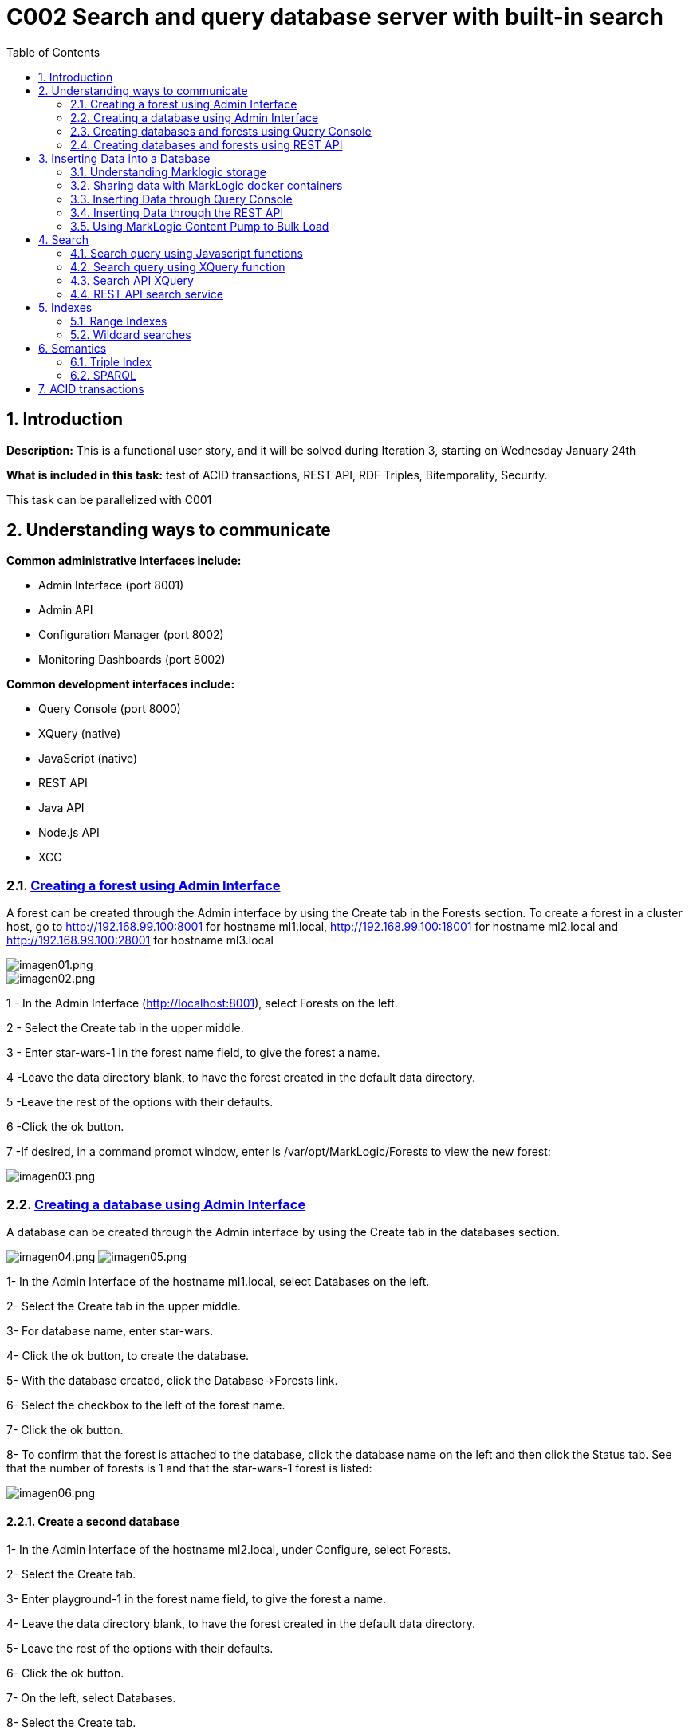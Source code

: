 :toc: macro
:numbered:


= C002 Search and query database server with built-in search

toc::[]

== Introduction

*Description:* This is a functional user story, and it will be solved during Iteration 3,
   starting on Wednesday January 24th

*What is included in this task:* test of ACID transactions, REST API, RDF Triples, Bitemporality, Security.

This task can be parallelized with C001

== Understanding ways to communicate

*Common administrative interfaces include:*

* Admin Interface (port 8001)
* Admin API
* Configuration Manager (port 8002)
* Monitoring Dashboards (port 8002)

*Common development interfaces include:*

* Query Console (port 8000)
* XQuery (native)
* JavaScript (native)
* REST API
* Java API
* Node.js API
* XCC

=== http://docs.marklogic.com/guide/admin/forests[Creating a forest using Admin Interface]

A forest can be created through the Admin interface by using the Create tab in the Forests section.
To create a forest in a cluster host, go to
http://192.168.99.100:8001 for hostname ml1.local,
http://192.168.99.100:18001 for hostname ml2.local
and
http://192.168.99.100:28001 for hostname ml3.local

image::imagenes/C002_images/imagen01.png[imagen01.png]
image::imagenes/C002_images/imagen02.png[imagen02.png]

1 - In the Admin Interface (http://localhost:8001), select Forests on the left.

2 - Select the Create tab in the upper middle.

3 - Enter star-wars-1 in the forest name field, to give the forest a name.

4 -Leave the data directory blank, to have the forest created in the default data directory.

5 -Leave the rest of the options with their defaults.

6 -Click the ok button.

7 -If desired, in a command prompt window, enter ls /var/opt/MarkLogic/Forests to view the new forest:

image:imagenes/C002_images/imagen03.png[imagen03.png]

=== http://docs.marklogic.com/guide/admin/databases[Creating a database using Admin Interface]

A database can be created through the Admin interface by using the Create tab in the databases section.

image:imagenes/C002_images/imagen04.png[imagen04.png]
image:imagenes/C002_images/imagen05.png[imagen05.png]

1- In the Admin Interface of the hostname ml1.local, select Databases on the left.

2- Select the Create tab in the upper middle.

3- For database name, enter star-wars.

4- Click the ok button, to create the database.

5- With the database created, click the Database->Forests link.

6- Select the checkbox to the left of the forest name.

7- Click the ok button.

8- To confirm that the forest is attached to the database, click the database name on the left and then click the Status tab.
    See that the number of forests is 1 and that the star-wars-1 forest is listed:

image:imagenes/C002_images/imagen06.png[imagen06.png]


==== Create a second database

1- In the Admin Interface of the hostname ml2.local, under Configure, select Forests.

2- Select the Create tab.

3- Enter playground-1 in the forest name field, to give the forest a name.

4- Leave the data directory blank, to have the forest created in the default data directory.

5- Leave the rest of the options with their defaults.

6- Click the ok button.

7- On the left, select Databases.

8- Select the Create tab.

9- For database name, enter playground.

10- Click the ok button, to create the database.

11- With the database created, click the Database->Forests link.

12- Select the checkbox to the left of playground-1.

13- Click the ok button.

14- To confirm that the forest is attached to the database, click the database name on the left and then click the Status tab.
    See that the number of forests is 1 and that the playground-1 forest is listed:

image:imagenes/C002_images/imagen07.png[imagen07.png]


=== http://docs.marklogic.com/guide/qconsole[Creating databases and forests using Query Console]

Query Console is a web-based MarkLogic interface, available at port 8000(ml1.local),18000(ml2.local) and 28000(ml3.local) respectively, that allows you to execute JavaScript or XQuery expressions in MarkLogic.

1- Go to http://192.168.99.100:28000
2- See that you are viewing Query Console
image:imagenes/C002_images/imagen08.png[imagen08.png]
3- In the Content Source drop-down list, view the list of databases that already exist (playground was created on ml2.local)
ce
image:imagenes/C002_images/imagen09.png[imagen09.png]
4- In the Query Type drop-down list, notice the query languages:

image:imagenes/C002_images/imagen11.png[imagen08.png]

5- Now, use the admin API to define a forest named top-songs-1, a databases named top-songs, and then attaches the forest to the database.
Write this Javascript code in the query console:

    var admin = require('/MarkLogic/admin.xqy');

    var forestConfig = admin.getConfiguration();
    forestConfig = admin.forestCreate(forestConfig, 'top-songs-1', xdmp.host(), '', '', '');
    admin.saveConfiguration(forestConfig);

    var dbConfig = admin.getConfiguration();
    dbConfig = admin.databaseCreate(dbConfig, 'top-songs', xdmp.database('Security'), xdmp.database('Schemas'));
    admin.saveConfiguration(dbConfig);

    var forestAttachConfig = admin.getConfiguration();
    forestAttachConfig = admin.databaseAttachForest(forestAttachConfig, xdmp.database('top-songs'), xdmp.forest('top-songs-1'));
    admin.saveConfiguration(forestAttachConfig);

6- In Query Console, check that you have JavaScript selected as the Query Type.

image:imagenes/C002_images/imagen10.png[imagen10.png]

7- Realize that, for this code (which is defining a new database), the database selected in the Content Source list is irrelevant.

8- Click the Run button, to execute the code.

9- Realize that the return message of your query response was empty is expected, because you did not retrieve any documents from the selected database.

10- Reload the browser page (F5)

11- Look in the Content Source list to see that the top-songs database now appears in the list:

image:imagenes/C002_images/imagen12.png[imagen12.png]


=== http://docs.marklogic.com/guide/rest-dev[Creating databases and forests using REST API]

The REST Client API provides a set of RESTful services for creating, updating, retrieving, deleting and query documents and metadata.
You can use the REST Client API to work with XML, JSON, text, and binary documents.

REST API client applications interact with MarkLogic Server through a REST API instance, a specially configured HTTP App Server. Each REST API instance is intended to service a single content database and client application.

To sending HTTP request you can use curl or equivalent:

1- To create a new REST instance, send a POST request to the /rest-apis service on port 8002(ml1.local) with a URL of the form "http://host:8002/version/rest-apis":

    http://192.168.99.100:8002/v1/rest-apis

2- The POST body should contain instance configuration information in XML or JSON. Setting the HTTP content-type header to "application/xml" or "application/json" to indicate the content format.
The configuration data must specify at least a name for the instance. Optionally, you can specify additional instance properties such as a group name, database name, modules database name, and port.

Create the instance content (rest_api.json):

    {
      "rest-api": {
        "name": "8060-patents",
        "database": "patents",
        "port": "8060",
        "forests-per-host": 1
      }
    }

3- Create the instance and database "patents" with 1 forest/host by sending a POST request to /rest/apis on port 8002:

    curl --anyauth --user marklogic:marklogic -X POST -d@"rest_api/rest_api.json" -i -H "Content-type: application/json" http://192.168.99.100:8002/v1/rest-apis

4- Execute the curl instance in a command prompt.
5- After a few seconds, see that the response says HTTP/1.1 201 Created:

  HTTP/1.1 401 Unauthorized
  Server: MarkLogic
  WWW-Authenticate: Digest realm="public", qop="auth", nonce="35dcdb3dead88e:o4nMbo5VpcN9XD7Z2n+RNA==", opaque="130674700aba9d6e"
  Content-Type: text/html; charset=utf-8
  Content-Length: 209
  Connection: Keep-Alive
  Keep-Alive: timeout=5

  HTTP/1.1 201 Created
  Server: MarkLogic
  Content-Length: 0
  Connection: Keep-Alive
  Keep-Alive: timeout=5

6- Now, in the Admin Interface, click the Configure link on the left, to be able to see the "patents" databases listed under Databases, the patents-1 forest listed under Forests, and the 8060-patents application server listed under App Servers:

image:imagenes/C002_images/imagen13.png[imagen13.png]

== Inserting Data into a Database

=== Understanding Marklogic storage

==== Storage Data

Data is stored in MarkLogic as a document. This data model is extremely beneficial for loading content as-is, with no schema required.

Document formats supported are JSON, XML, RDF, text, and binary.

Documents in other formats (e.g. PDF, Word, Excel, PowerPoint, and HTML) can be converted to XML or JSON using MarkLogic's conversion functions.

JSON document example:

    {
    "recipe":
      {
        "name": "tofu soup",
        "ingredients": ["tofu block", "carrots", "mushrooms", "green onions", "coconut milk"],
        "directions":
         {
           "preparation": "Chop ingredients into medium-size cubes.",
           "cooking":
           {
             "step1": "In a large pot, combine all ingredients.",
             "step2": "Cook on medium heat for 45 minutes."
           }
         }
      }
    }

==== URI
To be able to address any given document in a MarkLogic database, each document has a unique URI (Uniform Resource Identifier). For example, the following URI might be used for the document illustrated above:

    /recipes/tofu-soup.json

The URI is a string that is defined when a document is being loaded. It is common to put some thought into the URI that you will assign to each of your documents, as any directories in a URI can be used to retrieve documents from the database.

The URI does not refer to the physical location of a document in the database, but rather, provides a unique name for retrieving the document.

If another document is inserted at the same URI, it will replace the previous one.

==== Organizing Documents
Documents can be organized in a database via any directories in the path of a URI and/or via collections.

Specifying directories in the URI of a document provides a way to reference groups of documents in a database based on their URIs.

Example JavaScript reference to documents in a recipes directory:

    xdmp.directory("/recipes/")

Specifying collections for a document provides a way to tag a document with no regard for its URI.

Example collection assignment:

    xdmp.documentAddCollections("/recipes/tofu-soup.json", "vegetarian")

Example JavaScript to reference the documents in a collection named vegetarian:

    fn.collection("vegetarian")

A document can belong to more than one collection.

==== http://docs.marklogic.com/guide/ingestion[Loading Content Into MarkLogic Server]

There are many ways to insert documents into a MarkLogic database. Ways include:

* MarkLogic Content Pump
* REST API
* Java API
* Node.js API
* XCC
* XQuery functions
* JavaScript functions
* WebDAV
* MarkLogic Connector for Hadoop
* Content Processing Framework

=== Sharing data with MarkLogic docker containers
First of all, data files must be loaded to Marklogic containers. For it, use 'docker cp' command
to copy data from the default docker machine to the Marklogic containers. From default machine commnand line execute:

    docker@default:/c/Users/apastorr/MarkLogicDockerLab$ docker cp data/ ml1.local:/tmp

Now, check if data folder have been copied to /tmp in ml1.local container.

    docker@default:/c/Users/apastorr/MarkLogicDockerLab$ docker exec -it ml1.local b
    ash
    [root@ml1 /]# ls
    anaconda-post.log  dev  home  lib64  mnt  proc  run   srv  tmp  var
    bin                etc  lib   media  opt  root  sbin  sys  usr
    [root@ml1 /]# cd tmp
    [root@ml1 tmp]# ls
    data  ks-script-Rl3Umm  yum.log
    [root@ml1 tmp]#

Make the same with the others Marklogic containers.

=== Inserting Data through Query Console
Query Console can be used to insert documents into a MarkLogic database via JavaScript or XQuery.

*Inserting via Javascript*:

* The *xdmp.documentInsert()* function is commonly used to define a new document as it is being written to a database.
* The *xdmp.documentLoad()* function is commonly used to load a document that already exists, such as for loading a document from the file system.

*Inserting via XQuery*:

* The *xdmp:document-insert()* function is commonly used to define a new document as it is being written to a database.
* The *xdmp:document-load()* function is commonly used to load a document that already exists, such as for loading a document from the file system.

==== Load data in top-songs database:*

1. In a browser, navigate to Query Console, for example Query Console to ml1.local host(http://192.168.99.100:8000/qconsole/)

2. Click the + button to create a new tab.Select top-songs for the database, and JavaScript as the Query Type.
3. Enter the following javascript code:

    declareUpdate();
    xdmp.documentLoad('/tmp/data/top-songs_data/songs/The-Doors+Light-My-Fire.xml')

4. With the top-songs database selected as the content source, press Run.
5. With the top-songs database still selected, click the Explore button.

image:imagenes/C002_images/imagen14.png[imagen14.png]

6. Modify the JavaScript expression to specify a custom URI and run:

    declareUpdate();
    xdmp.documentLoad('/tmp/data/top-songs_data/songs/The-Doors+Light-My-Fire.xml', {'uri': '/songs/The-Doors+Light-My-Fire.xml'})

7. Press the Explore button.See that the new document has a URI of /songs/The-Doors+Light-My-Fire.xml:

image:imagenes/C002_images/imagen15.png[imagen15.png]

8. Add a new tab and run the following, to delete the old document (can copy from unit05/ex03e.txt):

    declareUpdate();
    xdmp.documentDelete('/tmp/data/top-songs_data/songs/The-Doors+Light-My-Fire.xml')

9. Press the Explore button, to see that the document has been deleted:

image:imagenes/C002_images/imagen16.png[imagen16.png]

10. Load all of the top-songs documents from the file system, specifying custom URIs:

    declareUpdate();
    var pathToSongDocs = '/tmp/data/top-songs_data/songs';
    var pathToImages = '/tmp/data/top-songs_data/images';
    var xmlDocs = xdmp.filesystemDirectory(pathToSongDocs);
    var binaryDocs = xdmp.filesystemDirectory(pathToImages);
    xmlDocs.forEach(function(doc) {
      xdmp.documentLoad(doc.pathname, {'uri': '/songs/' + doc.filename})
    });
    binaryDocs.forEach(function(doc) {
      xdmp.documentLoad(doc.pathname, {'uri': '/images/' + doc.filename})
    });

image:imagenes/C002_images/imagen17.png[imagen17.png]

=== Inserting Data through the REST API
Documents can be written to a MarkLogic database through the REST API by using the REST API documents service. Specifically, a PUT can be used to specify the URI and content for a document.

*Writing an XML Document*

An XML document can written to a MarkLogic database through a REST API instance by setting the content type to be application/xml, providing the XML, and, optionally, specifying a URI for the document being inserted.

    curl --anyauth --user admin:admin -X PUT -i -H "Content-Type: application/xml" -d "<patent><title>Waterski drone</title><inventor>Ruth</inventor><description>Amazingly small but powerful drone for waterskiing without a boat</description></patent>" "http://localhost:8060/v1/documents?uri=/patents/waterski_drone.xml"

*Writing an JSON Document*

JSON document can written to a MarkLogic database through a REST API instance by setting the content type to be application/json, providing the JSON, and, optionally, specifying a URI for the document being inserted.

    curl --anyauth --user admin:admin -X PUT -i -H "Content-Type: application/json" -d '{"patent": {"title": "Waterski drone", "inventor": "Ruth", "description": "Amazingly small but powerful drone for waterskiing without a boat"}}' "http://localhost:8060/v1/documents?uri=/patents/waterski_drone.json"

*Inserting a Document from the File System*

A document on the file system can be inserted into a MarkLogic database through a REST API instance through the use of the -T option, specifying the location of the file on the file system, and, optionally, specifying a URI for the document being inserted.

    curl --anyauth --user admin:admin -X PUT -i -H "Content-Type: application/json" -T Desktop/mls-fundamentals/unit05/patents_data/airless_diving.json "http://localhost:8060/v1/documents?uri=/patents/airless_diving.json"

*Accesing a Document*

To access a document through the REST API, its URI can be referenced with a GET.

    curl --anyauth --user admin:admin -X GET "http://localhost:8060/v1/documents?uri=/patents/airless_diving.json"



=== https://docs.marklogic.com/guide/mlcp[Using MarkLogic Content Pump to Bulk Load]

==== https://docs.marklogic.com/guide/mlcp/install[Installation]

*Installing mlcp on ml1.local host:*

0) Enter to ssh ml1.local host

    docker exec -it ml1.local bash

1) Download mlcp from http://developer.marklogic.com/products/mlcp
2) Unzip mlcp-Hadoop2-1.3-2-bin.zip
3) Put the mlcp bin directory on your path

    export PATH=${PATH}:/tmp/mlcp-Hadoop2-1.3-2/bin

4) If you plan to use mlcp in distributed mode, you must have a Hadoop installation and must configure your environment so mlcp can find your Hadoop installation:
    https://docs.marklogic.com/guide/mlcp/install#id_90074

image:imagenes/C002_images/imagen18.png[imagen18.png]

==== Local mode

*Use mlcp to bulk load documents into the star-wars database*

1) Set up an XDBC server so that MLCP will be able to communicate with the star-wars database:

    In the Admin Interface (http://localhost:8001), select Configure - Groups - Default - App Servers.

    Select the Create XDBC tab.

    For xdbc server name, enter 8070-star-wars.

    For root, enter /.

    For port, enter 8070.

    For modules, leave (file system) selected.

    For database, select star-wars.

    Click the ok button.

    Click the Configure link (far left), to see the new XDBC server listed on the summary page:

2) Use mlcp command in ml1.local host to load documents into the star-wars databse:

    mlcp.sh import -mode local -host 192.168.99.100 -port 8070 -username marklogic -password marklogic -input_file_path /tmp/data/star-wars_data -output_uri_replace "tmp/data/star-wars_data/data,'character',/tmp/data/star-wars_data/images,'image'"

3) See that the commnad ran succesfully, loading 51 documents:

image:imagenes/C002_images/imagen19.png[imagen19.png]

4) In Query Console, select the star-wars database and click the explore button to see all documents:

image:imagenes/C002_images/imagen20.png[imagen20.png]

==== Distributed mode (in COO1 Hadoop task)

== http://docs.marklogic.com/guide/search-dev.pdf[Search]

=== http://docs.marklogic.com/js/cts/constructors[Search query using Javascript functions]

In query console, select patents database and query type javascript

1) Simple word search

    cts.search("small")

image:imagenes/C002_images/imagen21.png[imagen21.png]

2) Json property word search

    cts.search(cts.jsonPropertyWordQuery("inventor","ruth"))

image:imagenes/C002_images/imagen22.png[imagen22.png]

3) Returns a query specifying the set difference of the matches specified by two sub-queries

    cts.search(cts.andNotQuery(
          cts.wordQuery("small"),
          cts.wordQuery("drone")))

image:imagenes/C002_images/imagen23.png[imagen23.png]

4) Returns a query specifying the intersection of the matches specified by the sub-queries.

    cts.search(cts.andQuery(["small",
      cts.directoryQuery("/patents/", "1")]))

image:imagenes/C002_images/imagen24.png[imagen24.png]

5) Search document by URIs

    cts.search(cts.documentQuery("/patents/airless_diving.json"))

=== http://docs.marklogic.com/cts.documentQuery[Search query using XQuery function]

1. Simple word search

    cts:search(fn:doc(), "diving")

2. Json property word search

    cts:search(fn:doc(), cts:json-property-word-query("inventor", "tamas"))

3. Find docments on directory

    cts:search(fn:doc(), cts:directory-query("/patents/"))

4. Boosting relevance score with a second query relevance (the first 10)

    cts:search(fn:collection(),
           cts:boost-query(cts:word-query("small"),
                           cts:word-query("drone", (), 10.0)
           )
         )

=== http://docs.marklogic.com/cts/constructors[Search API XQuery]

1. Import search api module

    import module namespace search = "http://marklogic.com/appservices/search" at "/MarkLogic/appservices/search/search.xqy";
    search:search("small")


2. Realize that the result could be used by application code to display the number of documents returned, as well as highlighting and snippets for the matches.

image:imagenes/C002_images/imagen25.png[imagen25.png]

=== http://docs.marklogic.com/REST/client/search[REST API search service]

1. Simple word search

    curl --anyauth --user marklogic:marklogic -X GET "http://192.1
    68.99.100:8060/v1/search?q=diving"

image:imagenes/C002_images/imagen26.png[imagen26.png]

== https://docs.marklogic.com/guide/concepts/indexing[Indexes]
Marklogic provides baseline indexing of the words and structure of every document that gets loaded. As a document gets loaded into MarkLogic database, Marklogic creates an index of all os the words in the document, as well as the structure of the document.

Along with the baseline indexing of a document's words and structure, additional indexes can be defined for a database, to speed up the performance of an application. Which indexes would help the performance of a given application depend on the application itself.
In addition, some MarkLogic search features, such facets and semantics, require that supporting indexes exist.

In general, the cost of supporting additional indexes is increased disk space and document load times. As more and more indexes are maintained, search performance increases and document load speed decreases.

=== Range Indexes
Range indexes enable you to add search conditions based on inequalities (for example, price < 100.00 or date ? 2007-01-01). In some cases, documents can incorporate numeric, date or other typed information.
Specifying range indexes for these elements and/or attributes will substantially accelerate the evaluation of these queries.


==== Search with indexes
Defining a range index also allows you to use the range query constructors (cts:element-range-query and cts:element-attribute-range-query) in cts:search operations, making it easy to compose complex range-query expressions to use in searches. For details, see the Using Range Queries in cts:query Expressions chapter in the Search Developer's Guide.

==== Element Range Index
A range index on a XML element or JSON property

1) In the Admin Interface (http://localhost:8001), select Configure - Databases - star-wars.

2) In the left navigation, select Element Range Indexes.

3) Select the Add tab.

4) For scalar type, select string.

5) For localname, enter name (document json property)

6) Click the ok button.

image:imagenes/C002_images/imagen27.png[imagen27.png]

7) To see that the element range index now exists, in Query Console, run the following (can copy from unit08/ex02.txt), with the database set to star-wars and the Query Type set to JavaScript:

    cts.search(cts.jsonPropertyRangeQuery("name", "<", "e"));

8) Return all names that begin for a letter < e.

image:imagenes/C002_images/imagen28.png[imagen28.png]

9) Create new element range indexes with other properties:

image:imagenes/C002_images/imagen29.png[imagen29.png]

image:imagenes/C002_images/imagen30.png[imagen30.png]

image:imagenes/C002_images/imagen31.png[imagen31.png]

For xml files:

1) Check xml structure in top-songs database.

image:imagenes/C002_images/imagen32.png[imagen32.png]

2) In the Admin Interface (http://localhost:8001), select Configure - Databases - top-songs.

3) In the left navigation, select Element Range Indexes.

4) Create a range element index for the xml element week:

image:imagenes/C002_images/imagen33.png[imagen33.png]

image:imagenes/C002_images/imagen34.png[imagen34.png]


==== Attribute Range Index
A range index on an attribute in an XML element.

Following before steps but selecting Attribute Range Indexes instead.

image:imagenes/C002_images/imagen35.png[imagen35.png]

image:imagenes/C002_images/imagen36.png[imagen36.png]

image:imagenes/C002_images/imagen37.png[imagen37.png]

==== Path Range Index
A range index on an XML element, XML attribute, or JSON property as defined by an XPath expression.
You can create the same type of index with a path range index as you can with an element or attribute range index. Path range indexes are useful in circumstances in which an element or attribute range index will not work. For example, you may have documents with the same element name appearing under different parent elements and you only want to index the elements appearing under one of the parent elements. In this case, a path range index is required to correctly index that element.

1) Create a path namespace:

image:imagenes/C002_images/imagen38.png[imagen38.png]

2) Create a path range index:

image:imagenes/C002_images/imagen39.png[imagen39.png]

3) Search path range index query:

image:imagenes/C002_images/imagen40.png[imagen40.png]

==== Observaciones
No se ha apreciado una gran diferencia en el espacio ocupado antes y despues de indexar las diferentes bases de datos.

=== https://docs.marklogic.com/guide/search-dev/wildcard#id_61884[Wildcard searches]
Wildcard searches use character indexes, lexicons, and trailing wildcard indexes to speed performance. To ensure that wildcard searches are fast, you should enable at least one wildcard index (three character searches, trailing wildcard searches, two character searches, and/or one character searches) and fast element character searches (if you want fast searches within specific elements) in the Admin Interface database configuration screen. Wildcard searches are disabled by default. If you enable character indexes, you should plan on allocating an additional amount of disk space approximately three times the size of the source content.

* *"The three character searches index combined with the word lexicon provides the best performance for most queries."*

==== Three character searches index


==== Word Lexicons
MarkLogic Server allows you to create a word lexicon that is restricted to a particular XML element, XML attribute, JSON property, or field. You can also define a field word lexicon across a collation. A word lexicon stores all of the unique words that are stored in the specified element, attribute, or JSON property.
Word lexicons are used in wildcard searches (when wildcarding is enabled).



==== Observaciones
Al activar los indices que permiten usar wildcards, se incrementa en más del doble el tamaño ocupado por la base de datos.
As with all indexing, choosing which indexes to use is a trade-off. Enabling more indexes provides improved query performance, but uses more disk space and increases load and reindexing time. For most environments where wildcard searches are required, MarkLogic recommends enabling the three character searches and a codepoint collation word lexicon, but disabling one and two character searches.

== https://docs.marklogic.com/guide/semantics[Semantics]
=== Triple Index
=== SPARQL


== ACID transactions


